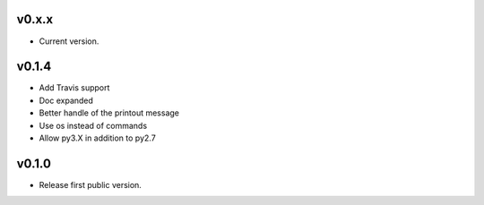 v0.x.x
=============
* Current version.

v0.1.4
=============
* Add Travis support
* Doc expanded
* Better handle of the printout message
* Use os instead of commands
* Allow py3.X in addition to py2.7

v0.1.0
=============
* Release first public version.
